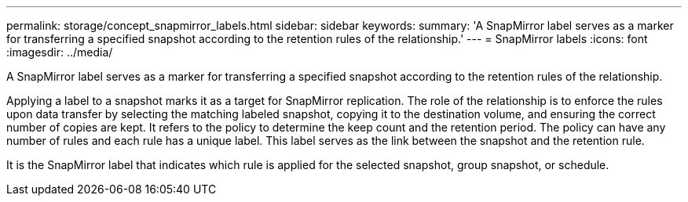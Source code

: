 ---
permalink: storage/concept_snapmirror_labels.html
sidebar: sidebar
keywords: 
summary: 'A SnapMirror label serves as a marker for transferring a specified snapshot according to the retention rules of the relationship.'
---
= SnapMirror labels
:icons: font
:imagesdir: ../media/

[.lead]
A SnapMirror label serves as a marker for transferring a specified snapshot according to the retention rules of the relationship.

Applying a label to a snapshot marks it as a target for SnapMirror replication. The role of the relationship is to enforce the rules upon data transfer by selecting the matching labeled snapshot, copying it to the destination volume, and ensuring the correct number of copies are kept. It refers to the policy to determine the keep count and the retention period. The policy can have any number of rules and each rule has a unique label. This label serves as the link between the snapshot and the retention rule.

It is the SnapMirror label that indicates which rule is applied for the selected snapshot, group snapshot, or schedule.
